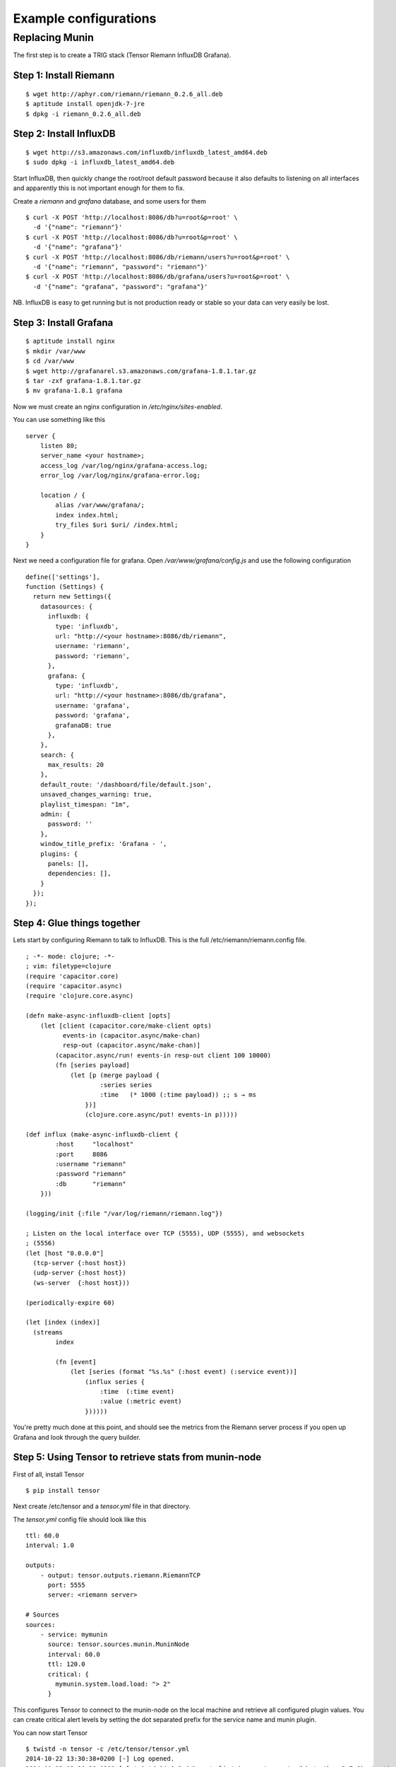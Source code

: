 Example configurations
**********************

Replacing Munin
===============

The first step is to create a TRIG stack (Tensor Riemann InfluxDB Grafana).

Step 1: Install Riemann
-----------------------
::

    $ wget http://aphyr.com/riemann/riemann_0.2.6_all.deb
    $ aptitude install openjdk-7-jre
    $ dpkg -i riemann_0.2.6_all.deb

Step 2: Install InfluxDB
------------------------
::

    $ wget http://s3.amazonaws.com/influxdb/influxdb_latest_amd64.deb
    $ sudo dpkg -i influxdb_latest_amd64.deb

Start InfluxDB, then quickly change the root/root default password
because it also defaults to listening on all interfaces and apparently
this is not important enough for them to fix.

Create a `riemann` and `grafana` database, and some users for them

::

    $ curl -X POST 'http://localhost:8086/db?u=root&p=root' \
      -d '{"name": "riemann"}'
    $ curl -X POST 'http://localhost:8086/db?u=root&p=root' \
      -d '{"name": "grafana"}'
    $ curl -X POST 'http://localhost:8086/db/riemann/users?u=root&p=root' \
      -d '{"name": "riemann", "password": "riemann"}'
    $ curl -X POST 'http://localhost:8086/db/grafana/users?u=root&p=root' \
      -d '{"name": "grafana", "password": "grafana"}'

NB. InfluxDB is easy to get running but is not production ready or stable
so your data can very easily be lost.

Step 3: Install Grafana
-----------------------
::

    $ aptitude install nginx
    $ mkdir /var/www
    $ cd /var/www
    $ wget http://grafanarel.s3.amazonaws.com/grafana-1.8.1.tar.gz
    $ tar -zxf grafana-1.8.1.tar.gz
    $ mv grafana-1.8.1 grafana

Now we must create an nginx configuration in `/etc/nginx/sites-enabled`.

You can use something like this
::

    server {
        listen 80;
        server_name <your hostname>;
        access_log /var/log/nginx/grafana-access.log;
        error_log /var/log/nginx/grafana-error.log;

        location / {
            alias /var/www/grafana/;
            index index.html;
            try_files $uri $uri/ /index.html;
        }
    }

Next we need a configuration file for grafana. Open `/var/www/grafana/config.js`
and use the following configuration ::

    define(['settings'],
    function (Settings) {
      return new Settings({
        datasources: {
          influxdb: {
            type: 'influxdb',
            url: "http://<your hostname>:8086/db/riemann",
            username: 'riemann',
            password: 'riemann',
          },
          grafana: {
            type: 'influxdb',
            url: "http://<your hostname>:8086/db/grafana",
            username: 'grafana',
            password: 'grafana',
            grafanaDB: true
          },
        },
        search: {
          max_results: 20
        },
        default_route: '/dashboard/file/default.json',
        unsaved_changes_warning: true,
        playlist_timespan: "1m",
        admin: {
          password: ''
        },
        window_title_prefix: 'Grafana - ',
        plugins: {
          panels: [],
          dependencies: [],
        }
      });
    });
     
Step 4: Glue things together
----------------------------

Lets start by configuring Riemann to talk to InfluxDB. This is the 
full /etc/riemann/riemann.config file. ::
    
    ; -*- mode: clojure; -*-
    ; vim: filetype=clojure
    (require 'capacitor.core)
    (require 'capacitor.async)
    (require 'clojure.core.async)

    (defn make-async-influxdb-client [opts]
        (let [client (capacitor.core/make-client opts)
              events-in (capacitor.async/make-chan)
              resp-out (capacitor.async/make-chan)]
            (capacitor.async/run! events-in resp-out client 100 10000)
            (fn [series payload]
                (let [p (merge payload {
                        :series series
                        :time   (* 1000 (:time payload)) ;; s → ms
                    })]
                    (clojure.core.async/put! events-in p)))))

    (def influx (make-async-influxdb-client {
            :host     "localhost"
            :port     8086
            :username "riemann"
            :password "riemann"
            :db       "riemann"
        }))

    (logging/init {:file "/var/log/riemann/riemann.log"})

    ; Listen on the local interface over TCP (5555), UDP (5555), and websockets
    ; (5556)
    (let [host "0.0.0.0"]
      (tcp-server {:host host})
      (udp-server {:host host})
      (ws-server  {:host host}))

    (periodically-expire 60)

    (let [index (index)]
      (streams
            index

            (fn [event]
                (let [series (format "%s.%s" (:host event) (:service event))]
                    (influx series {
                        :time  (:time event)
                        :value (:metric event)
                    })))))

You're pretty much done at this point, and should see the metrics from the
Riemann server process if you open up Grafana and look through the query
builder.

Step 5: Using Tensor to retrieve stats from munin-node
------------------------------------------------------

First of all, install Tensor ::
    
    $ pip install tensor

Next create /etc/tensor and a `tensor.yml` file in that directory.

The `tensor.yml` config file should look like this ::
    
    ttl: 60.0
    interval: 1.0

    outputs:
        - output: tensor.outputs.riemann.RiemannTCP
          port: 5555
          server: <riemann server>

    # Sources
    sources:
        - service: mymunin
          source: tensor.sources.munin.MuninNode
          interval: 60.0
          ttl: 120.0
          critical: {
            mymunin.system.load.load: "> 2"
          }

This configures Tensor to connect to the munin-node on the local machine and
retrieve all configured plugin values. You can create critical alert levels
by setting the dot separated prefix for the service name and munin plugin.

You can now start Tensor ::

    $ twistd -n tensor -c /etc/tensor/tensor.yml
    2014-10-22 13:30:38+0200 [-] Log opened.
    2014-10-22 13:30:38+0200 [-] twistd 14.0.2 (/home/colin/riemann-tensor/ve/bin/python 2.7.6) starting up.
    2014-10-22 13:30:38+0200 [-] reactor class: twisted.internet.epollreactor.EPollReactor.
    2014-10-22 13:30:38+0200 [-] Starting factory <tensor.protocol.riemann.RiemannClientFactory instance at 0x7faeec021b90>

This pretty much indiciates everything is alright, or else we'd see quickly
see some errors.

Next we will add some graphs to Grafana

Step 6: Creating graphs in Grafana
----------------------------------

.. image:: images/grafana-start.png

Click on the green row tag on the left, and delete all but the last row.
This will leave you with an empty graph.

Click the title of the graph, then click `Edit`.

.. image:: images/grafana-editgraph.png

In the edit screen the Metrics tab will be open already. Now we can add our
munin metrics. If you start typing in the `series` field you should see your
hosts and metrics autocomplete.

.. image:: images/grafana-addmetric.png

Many Munin metrics are `counter` types which are usually converted to a rate
by the RRD aggregation on Munin Graph.

Handily the :class:`tensor.sources.munin.MuninNode` source takes care of this
by caching the metric between run intervals when that type is used. 

If we wanted to graph our network interface all we need to do is make it a
slightly better unit by multiplying the Byte/sec metric by 8, since Grafana
provides a bit/sec legend format.

To do this start by clicking the gear icon on the metric query, then select
`Raw query mode`. 

Use the following query ::
    
    select value * 8 from "<your hostname>.munin.network.if_eth0.down" where $timeFilter group by time($interval) order asc

And chose an alias of "RX". Do the same for if_eth0.up and alias that "TX".
You should end up with something like this

.. image:: images/grafana-iface_metrics.png

Click on `General` to edit the title, and then on `Axes & Grid` change the
Format to `bps`. Under `Display Styles` you can stack the data or play around
with the look of the graph. Click `Back to dashboard` and you should end up
with something as follows

.. image:: images/grafana-eth0.png
